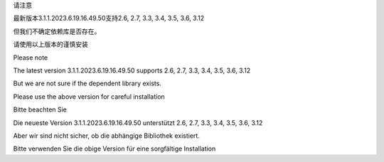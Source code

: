 请注意

最新版本3.1.1.2023.6.19.16.49.50支持2.6, 2.7, 3.3, 3.4, 3.5, 3.6, 3.12

但我们不确定依赖库是否存在。

请使用以上版本的谨慎安装


Please note



The latest version 3.1.1.2023.6.19.16.49.50 supports 2.6, 2.7, 3.3, 3.4, 3.5, 3.6, 3.12



But we are not sure if the dependent library exists.



Please use the above version for careful installation





Bitte beachten Sie



Die neueste Version 3.1.1.2023.6.19.16.49.50 unterstützt 2.6, 2.7, 3.3, 3.4, 3.5, 3.6, 3.12



Aber wir sind nicht sicher, ob die abhängige Bibliothek existiert.



Bitte verwenden Sie die obige Version für eine sorgfältige Installation

